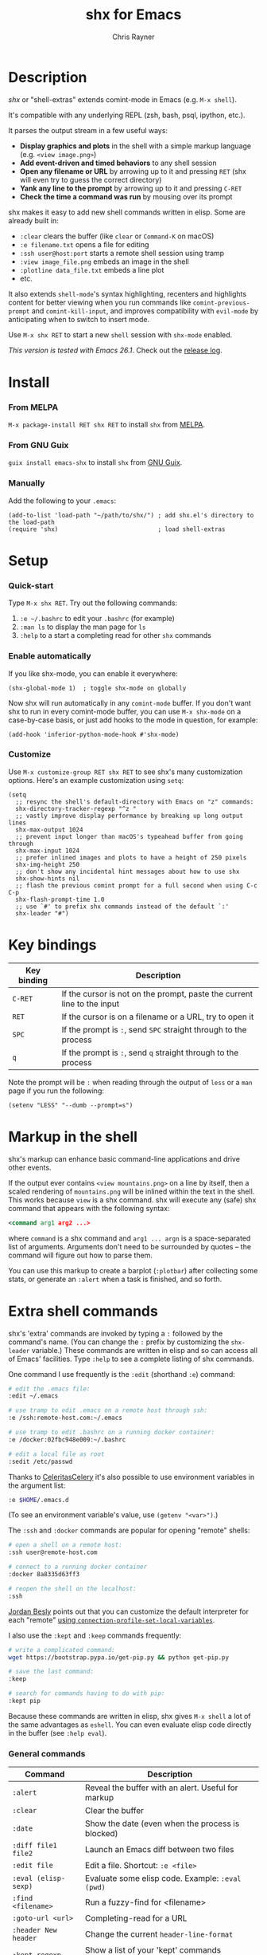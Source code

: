 #+TITLE: shx for Emacs
#+OPTIONS: toc:3 author:t creator:nil num:nil
#+AUTHOR: Chris Rayner
#+EMAIL: dchrisrayner@gmail.com

[[https://melpa.org/#/shx][https://melpa.org/packages/shx-badge.svg]] [[https://stable.melpa.org/#/shx][https://stable.melpa.org/packages/shx-badge.svg]] [[https://github.com/riscy/shx-for-emacs/actions][https://github.com/riscy/shx-for-emacs/workflows/test/badge.svg]]

[[file:img/screenshot.png]]

* Table of Contents :TOC_3_gh:noexport:
- [[#description][Description]]
- [[#install][Install]]
    - [[#from-melpa][From MELPA]]
    - [[#from-gnu-guix][From GNU Guix]]
    - [[#manually][Manually]]
- [[#setup][Setup]]
    - [[#quick-start][Quick-start]]
    - [[#enable-automatically][Enable automatically]]
    - [[#customize][Customize]]
- [[#key-bindings][Key bindings]]
- [[#markup-in-the-shell][Markup in the shell]]
- [[#extra-shell-commands][Extra shell commands]]
    - [[#general-commands][General commands]]
    - [[#graphical-commands][Graphical commands]]
    - [[#asynchronous-commands][Asynchronous commands]]
    - [[#adding-new-commands][Adding new commands]]
- [[#related][Related]]

* Description
  /shx/ or "shell-extras" extends comint-mode in Emacs (e.g. =M-x shell=).

  It's compatible with any underlying REPL (zsh, bash, psql, ipython, etc.).

  It parses the output stream in a few useful ways:
  - *Display graphics and plots* in the shell with a simple markup
    language (e.g. =<view image.png>=)
  - *Add event-driven and timed behaviors* to any shell session
  - *Open any filename or URL* by arrowing up to it and pressing =RET= (shx will
    even try to guess the correct directory)
  - *Yank any line to the prompt* by arrowing up to it and pressing =C-RET=
  - *Check the time a command was run* by mousing over its prompt

  shx makes it easy to add new shell commands written in elisp.  Some are
  already built in:
  - =:clear= clears the buffer (like =clear= or =Command-K= on macOS)
  - =:e filename.txt= opens a file for editing
  - =:ssh user@host:port= starts a remote shell session using tramp
  - =:view image_file.png= embeds an image in the shell
  - =:plotline data_file.txt= embeds a line plot
  - etc.

  It also extends =shell-mode='s syntax highlighting, recenters and highlights
  content for better viewing when you run commands like ~comint-previous-prompt~
  and ~comint-kill-input~, and improves compatibility with =evil-mode= by
  anticipating when to switch to insert mode.

  Use =M-x shx RET= to start a new =shell= session with =shx-mode= enabled.

  /This version is tested with Emacs 26.1/.  Check out the [[https://github.com/riscy/shx-for-emacs/releases][release log]].
* Install
*** From MELPA
    =M-x package-install RET shx RET= to install =shx= from [[https://melpa.org/][MELPA]].
*** From GNU Guix
    =guix install emacs-shx= to install =shx= from [[https://guix.gnu.org/][GNU Guix]].
*** Manually
    Add the following to your =.emacs=:
    #+begin_src elisp
    (add-to-list 'load-path "~/path/to/shx/") ; add shx.el's directory to the load-path
    (require 'shx)                            ; load shell-extras
    #+end_src
* Setup
*** Quick-start
    Type =M-x shx RET=.  Try out the following commands:

    1. =:e ~/.bashrc= to edit your =.bashrc= (for example)
    2. =:man ls= to display the man page for =ls=
    3. =:help= to a start a completing read for other =shx= commands

*** Enable automatically
    If you like shx-mode, you can enable it everywhere:

    #+begin_src elisp
    (shx-global-mode 1)  ; toggle shx-mode on globally
    #+end_src

    Now shx will run automatically in any =comint-mode= buffer.  If you don't want
    shx to run in every comint-mode buffer, you can use =M-x shx-mode= on a
    case-by-case basis, or just add hooks to the mode in question, for example:

    #+begin_src elisp
    (add-hook 'inferior-python-mode-hook #'shx-mode)
    #+end_src
*** Customize
    Use =M-x customize-group RET shx RET= to see shx's many customization options.
    Here's an example customization using ~setq~:
    #+begin_src elisp
    (setq
      ;; resync the shell's default-directory with Emacs on "z" commands:
      shx-directory-tracker-regexp "^z "
      ;; vastly improve display performance by breaking up long output lines
      shx-max-output 1024
      ;; prevent input longer than macOS's typeahead buffer from going through
      shx-max-input 1024
      ;; prefer inlined images and plots to have a height of 250 pixels
      shx-img-height 250
      ;; don't show any incidental hint messages about how to use shx
      shx-show-hints nil
      ;; flash the previous comint prompt for a full second when using C-c C-p
      shx-flash-prompt-time 1.0
      ;; use `#' to prefix shx commands instead of the default `:'
      shx-leader "#")
    #+end_src
* Key bindings
  | Key binding | Description                                                              |
  |-------------+--------------------------------------------------------------------------|
  | =C-RET=     | If the cursor is not on the prompt, paste the current line to the input  |
  | =RET=       | If the cursor is on a filename or a URL, try to open it                  |
  | =SPC=       | If the prompt is =:=, send =SPC= straight through to the process         |
  | =q=         | If the prompt is =:=, send =q= straight through to the process           |

  Note the prompt will be =:= when reading through the output of =less= or a =man= page
  if you run the following:
  #+begin_src elisp
  (setenv "LESS" "--dumb --prompt=s")
  #+end_src
* Markup in the shell
  shx's markup can enhance basic command-line applications and drive other
  events.

  If the output ever contains =<view mountains.png>= on a line by itself, then a
  scaled rendering of =mountains.png= will be inlined within the text in the
  shell.  This works because =view= is a shx command.  shx will execute any
  (safe) shx command that appears with the following syntax:
  #+begin_src xml
  <command arg1 arg2 ...>
  #+end_src
  where =command= is a shx command and =arg1 ... argn= is a space-separated
  list of arguments.  Arguments don't need to be surrounded by quotes -- the
  command will figure out how to parse them.

  You can use this markup to create a barplot (=:plotbar=) after collecting some
  stats, or generate an =:alert= when a task is finished, and so forth.
* Extra shell commands
  shx's 'extra' commands are invoked by typing a =:= followed by the command's
  name.  (You can change the =:= prefix by customizing the ~shx-leader~
  variable.)  These commands are written in elisp and so can access all of
  Emacs' facilities.  Type =:help= to see a complete listing of shx commands.

  One command I use frequently is the =:edit= (shorthand =:e=) command:
  #+begin_src bash
  # edit the .emacs file:
  :edit ~/.emacs

  # use tramp to edit .emacs on a remote host through ssh:
  :e /ssh:remote-host.com:~/.emacs

  # use tramp to edit .bashrc on a running docker container:
  :e /docker:02fbc948e009:~/.bashrc

  # edit a local file as root
  :sedit /etc/passwd
  #+end_src

  Thanks to [[https://github.com/CeleritasCelery][CeleritasCelery]] it's also possible to use environment variables in
  the argument list:
  #+begin_src bash
  :e $HOME/.emacs.d
  #+end_src
  (To see an environment variable's value, use ~(getenv "<var>")~.)

  The =:ssh= and =:docker= commands are popular for opening "remote" shells:
  #+begin_src bash
  # open a shell on a remote host:
  :ssh user@remote-host.com

  # connect to a running docker container
  :docker 8a8335d63ff3

  # reopen the shell on the localhost:
  :ssh
  #+end_src
  [[https://github.com/p3r7][Jordan Besly]] points out that you can customize the default interpreter
  for each "remote" [[https://www.gnu.org/software/emacs/manual/html_node/tramp/Remote-processes.html][using ~connection-profile-set-local-variables~]].

  I also use the =:kept= and =:keep= commands frequently:
  #+begin_src bash
  # write a complicated command:
  wget https://bootstrap.pypa.io/get-pip.py && python get-pip.py

  # save the last command:
  :keep

  # search for commands having to do with pip:
  :kept pip
  #+end_src

  Because these commands are written in elisp, shx gives =M-x shell= a lot of
  the same advantages as =eshell=.  You can even evaluate elisp code directly in
  the buffer (see =:help eval=).

*** General commands
    | Command              | Description                                           |
    |----------------------+-------------------------------------------------------|
    | =:alert=             | Reveal the buffer with an alert.  Useful for markup   |
    | =:clear=             | Clear the buffer                                      |
    | =:date=              | Show the date (even when the process is blocked)      |
    | =:diff file1 file2=  | Launch an Emacs diff between two files                |
    | =:edit file=         | Edit a file.  Shortcut: =:e <file>=                   |
    | =:eval (elisp-sexp)= | Evaluate some elisp code.  Example: =:eval (pwd)=     |
    | =:find <filename>=   | Run a fuzzy-find for <filename>                       |
    | =:goto-url <url>=    | Completing-read for a URL                             |
    | =:header New header= | Change the current ~header-line-format~               |
    | =:kept regexp=       | Show a list of your 'kept' commands matching regexp   |
    | =:keep=              | Add the previous command to the list of kept commands |
    | =:man topic=         | Invoke the Emacs man page browser on a topic          |
    | =:ssh <host>=        | Restart the shell on the specified host               |

    There are more than this -- type =:help= for a listing of all user commands.
*** Graphical commands
    | Command                      | Description            |
    |------------------------------+------------------------|
    | =:view image_file.jpg=       | Display an image       |
    | =:plotbar data_file.txt=     | Display a bar plot     |
    | =:plotline data_file.txt=    | Display a line plot    |
    | =:plotmatrix data_file.txt=  | Display a heatmap      |
    | =:plotscatter data_file.txt= | Display a scatter plot |
    | =:plot3d data_file.txt=      | Display a 3D plot      |

    These are for displaying inline graphics and plots in the shell buffer.  You
    can control how much vertical space an inline image occupies by customizing
    the ~shx-img-height~ variable.

    Note =convert= (i.e. ImageMagick) and =gnuplot= need to be installed.  If
    the binaries are installed but these commands aren't working, customize the
    ~shx-path-to-convert~ and ~shx-path-to-gnuplot~ variables to point to the
    binaries.  Also note these graphical commands aren't yet compatible with
    shells launched on remote hosts (e.g. over ssh or in a Docker container).
*** Asynchronous commands
    | Command                           | Description                                       |
    |-----------------------------------+---------------------------------------------------|
    | =:delay <sec> <command>=          | Run a shell command after a specific delay        |
    | =:pulse <sec> <command>=          | Repeat a shell command forever with a given delay |
    | =:repeat <count> <sec> <command>= | Repeat a shell command =<count>= times            |
    | =:stop <num>=                     | Cancel a repeating or delayed command             |

    Use these to delay, pulse, or repeat a command a specific number of times.
    Unfortunately these only support your typical shell commands, and not shx's
    extra (colon-prefixed) commands.  So this possible:
    #+begin_src bash
    # Run the 'pwd' command 10 seconds from now:
    :delay 10 pwd
    #+end_src
    But this is not possible:
    #+begin_src bash
    # Run the 'pwd' shx command 10 seconds from now (DOES NOT WORK)
    :delay 10 :pwd
    #+end_src
*** Adding new commands
    New shx commands are written by defining single-argument elisp functions
    named ~shx-cmd-COMMAND-NAME~, where =COMMAND-NAME= is what the user would
    type to invoke it.
***** Example: a command to rename the buffer
    If you evaluate the following (or add it to your =.emacs=),
    #+begin_src elisp
    (defun shx-cmd-rename (name)
      "(SAFE) Rename the current buffer to NAME."
      (if (not (ignore-errors (rename-buffer name)))
          (shx-insert 'error "Can't rename buffer.")
        (shx-insert "Renaming buffer to " name "\n")
        (shx--hint "Emacs won't save buffers starting with *")))
    #+end_src
    then each shx buffer will immediately have access to the =:rename= command.
    When it's invoked, shx will also display a hint about buffer names.

    Note the importance of defining a docstring.  This documents the
    command so that typing =:help rename= will give the user information on what
    the command does.  Further, since the docstring begins with =(SAFE)=,
    it becomes part of shx's markup language.  So in this case if:
    #+begin_src xml
    <rename A new name for the buffer>
    #+end_src
    appears on a line by itself in the output, the buffer will try to
    automatically rename itself.
***** Example: invoking ediff from the shell
      A command similar to this one is built into shx:
      #+begin_src elisp
      (defun shx-cmd-diff (files)
        "(SAFE) Launch an Emacs `ediff' between FILES."
        (setq files (shx-tokenize files))
        (if (not (eq (length files) 2))
            (shx-insert 'error "diff <file1> <file2>\n")
          (shx-insert "invoking ediff...\n")
          (shx--asynch-funcall #'ediff (mapcar #'expand-file-name files))))
      #+end_src
      Note that =files= is supplied as a string, but it's immediately parsed
      into a list of strings using ~shx-tokenize~.  Helpfully, this function is
      able to parse various styles of quoting and escaping, for example
      `(shx-tokenize "'file one' file\\ two")`
      evaluates to
      `("file one" "file two")`.
***** Example: a command to browse URLs
      If you execute the following,
      #+begin_src elisp
      (defun shx-cmd-browse (url)
        "Browse the supplied URL."
        (shx-insert "Browsing " 'font-lock-keyword-face url)
        (browse-url url))
      #+end_src
      then each shx buffer will have access to the =:browse= command.

      Note the docstring does not specify that this command is =SAFE=.
      This means =<browse url>= will not become part of shx's markup.  That
      makes sense in this case, since you wouldn't want to give a process the
      power to open arbitrary URLs without prompting.
* Related
  If you're here, these might be interesting:
  - [[https://www.masteringemacs.org/article/shell-comint-secrets-history-commands][Shell & Comint Secrets: History commands]]
  - [[https://www.masteringemacs.org/article/pcomplete-context-sensitive-completion-emacs][PComplete: Context-Sensitive Completion in Emacs]]
  - [[https://dev.to/_darrenburns/10-tools-to-power-up-your-command-line-4id4][10 tools to power up your command line]]
  - [[https://www.booleanworld.com/customizing-coloring-bash-prompt/][Creating dynamic bash prompts]]
  - [[https://github.com/Orkohunter/keep][The Keep Utility]] inspired the =kept= and =keep= commands
  - [[https://terminalsare.sexy/]["Terminals Are Sexy"]] (portal)
  - [[https://github.com/riscy/command_line_lint][Command-Line Lint]], another project I maintain
  - [[http://ohmyz.sh/][oh my zsh]], a community-driven zsh configuration
  - [[https://github.com/Bash-it/bash-it][bash-it]], a community driven bash configuration

  And if running a =dumb= terminal in Emacs isn't for you, here are some
  alternatives:
  - [[https://leanpub.com/the-tao-of-tmux/read][The Tao of tmux]], re: working in the terminal with tmux
  - [[https://github.com/zsh-users/zsh-syntax-highlighting][zsh-syntax-highlighting]]
  - [[https://hackernoon.com/macbook-my-command-line-utilities-f8a121c3b019#.clz934ly3][Shell configuration tips]] from Vitaly Belman
  - [[http://www.iterm2.com/documentation-shell-integration.html][Shell integration]] for iTerm2 on macOS
  - [[https://getbitbar.com/][BitBar]] adds program output to menus on macOS
